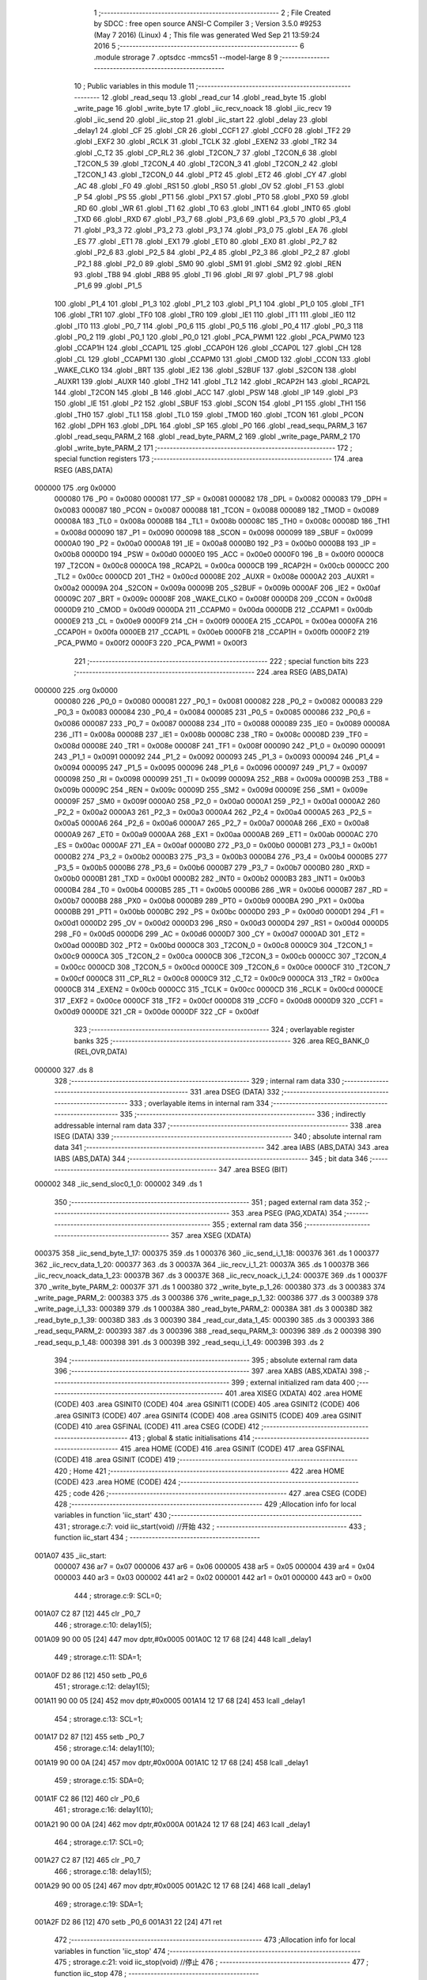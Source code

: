                                       1 ;--------------------------------------------------------
                                      2 ; File Created by SDCC : free open source ANSI-C Compiler
                                      3 ; Version 3.5.0 #9253 (May  7 2016) (Linux)
                                      4 ; This file was generated Wed Sep 21 13:59:24 2016
                                      5 ;--------------------------------------------------------
                                      6 	.module strorage
                                      7 	.optsdcc -mmcs51 --model-large
                                      8 	
                                      9 ;--------------------------------------------------------
                                     10 ; Public variables in this module
                                     11 ;--------------------------------------------------------
                                     12 	.globl _read_sequ
                                     13 	.globl _read_cur
                                     14 	.globl _read_byte
                                     15 	.globl _write_page
                                     16 	.globl _write_byte
                                     17 	.globl _iic_recv_noack
                                     18 	.globl _iic_recv
                                     19 	.globl _iic_send
                                     20 	.globl _iic_stop
                                     21 	.globl _iic_start
                                     22 	.globl _delay
                                     23 	.globl _delay1
                                     24 	.globl _CF
                                     25 	.globl _CR
                                     26 	.globl _CCF1
                                     27 	.globl _CCF0
                                     28 	.globl _TF2
                                     29 	.globl _EXF2
                                     30 	.globl _RCLK
                                     31 	.globl _TCLK
                                     32 	.globl _EXEN2
                                     33 	.globl _TR2
                                     34 	.globl _C_T2
                                     35 	.globl _CP_RL2
                                     36 	.globl _T2CON_7
                                     37 	.globl _T2CON_6
                                     38 	.globl _T2CON_5
                                     39 	.globl _T2CON_4
                                     40 	.globl _T2CON_3
                                     41 	.globl _T2CON_2
                                     42 	.globl _T2CON_1
                                     43 	.globl _T2CON_0
                                     44 	.globl _PT2
                                     45 	.globl _ET2
                                     46 	.globl _CY
                                     47 	.globl _AC
                                     48 	.globl _F0
                                     49 	.globl _RS1
                                     50 	.globl _RS0
                                     51 	.globl _OV
                                     52 	.globl _F1
                                     53 	.globl _P
                                     54 	.globl _PS
                                     55 	.globl _PT1
                                     56 	.globl _PX1
                                     57 	.globl _PT0
                                     58 	.globl _PX0
                                     59 	.globl _RD
                                     60 	.globl _WR
                                     61 	.globl _T1
                                     62 	.globl _T0
                                     63 	.globl _INT1
                                     64 	.globl _INT0
                                     65 	.globl _TXD
                                     66 	.globl _RXD
                                     67 	.globl _P3_7
                                     68 	.globl _P3_6
                                     69 	.globl _P3_5
                                     70 	.globl _P3_4
                                     71 	.globl _P3_3
                                     72 	.globl _P3_2
                                     73 	.globl _P3_1
                                     74 	.globl _P3_0
                                     75 	.globl _EA
                                     76 	.globl _ES
                                     77 	.globl _ET1
                                     78 	.globl _EX1
                                     79 	.globl _ET0
                                     80 	.globl _EX0
                                     81 	.globl _P2_7
                                     82 	.globl _P2_6
                                     83 	.globl _P2_5
                                     84 	.globl _P2_4
                                     85 	.globl _P2_3
                                     86 	.globl _P2_2
                                     87 	.globl _P2_1
                                     88 	.globl _P2_0
                                     89 	.globl _SM0
                                     90 	.globl _SM1
                                     91 	.globl _SM2
                                     92 	.globl _REN
                                     93 	.globl _TB8
                                     94 	.globl _RB8
                                     95 	.globl _TI
                                     96 	.globl _RI
                                     97 	.globl _P1_7
                                     98 	.globl _P1_6
                                     99 	.globl _P1_5
                                    100 	.globl _P1_4
                                    101 	.globl _P1_3
                                    102 	.globl _P1_2
                                    103 	.globl _P1_1
                                    104 	.globl _P1_0
                                    105 	.globl _TF1
                                    106 	.globl _TR1
                                    107 	.globl _TF0
                                    108 	.globl _TR0
                                    109 	.globl _IE1
                                    110 	.globl _IT1
                                    111 	.globl _IE0
                                    112 	.globl _IT0
                                    113 	.globl _P0_7
                                    114 	.globl _P0_6
                                    115 	.globl _P0_5
                                    116 	.globl _P0_4
                                    117 	.globl _P0_3
                                    118 	.globl _P0_2
                                    119 	.globl _P0_1
                                    120 	.globl _P0_0
                                    121 	.globl _PCA_PWM1
                                    122 	.globl _PCA_PWM0
                                    123 	.globl _CCAP1H
                                    124 	.globl _CCAP1L
                                    125 	.globl _CCAP0H
                                    126 	.globl _CCAP0L
                                    127 	.globl _CH
                                    128 	.globl _CL
                                    129 	.globl _CCAPM1
                                    130 	.globl _CCAPM0
                                    131 	.globl _CMOD
                                    132 	.globl _CCON
                                    133 	.globl _WAKE_CLKO
                                    134 	.globl _BRT
                                    135 	.globl _IE2
                                    136 	.globl _S2BUF
                                    137 	.globl _S2CON
                                    138 	.globl _AUXR1
                                    139 	.globl _AUXR
                                    140 	.globl _TH2
                                    141 	.globl _TL2
                                    142 	.globl _RCAP2H
                                    143 	.globl _RCAP2L
                                    144 	.globl _T2CON
                                    145 	.globl _B
                                    146 	.globl _ACC
                                    147 	.globl _PSW
                                    148 	.globl _IP
                                    149 	.globl _P3
                                    150 	.globl _IE
                                    151 	.globl _P2
                                    152 	.globl _SBUF
                                    153 	.globl _SCON
                                    154 	.globl _P1
                                    155 	.globl _TH1
                                    156 	.globl _TH0
                                    157 	.globl _TL1
                                    158 	.globl _TL0
                                    159 	.globl _TMOD
                                    160 	.globl _TCON
                                    161 	.globl _PCON
                                    162 	.globl _DPH
                                    163 	.globl _DPL
                                    164 	.globl _SP
                                    165 	.globl _P0
                                    166 	.globl _read_sequ_PARM_3
                                    167 	.globl _read_sequ_PARM_2
                                    168 	.globl _read_byte_PARM_2
                                    169 	.globl _write_page_PARM_2
                                    170 	.globl _write_byte_PARM_2
                                    171 ;--------------------------------------------------------
                                    172 ; special function registers
                                    173 ;--------------------------------------------------------
                                    174 	.area RSEG    (ABS,DATA)
      000000                        175 	.org 0x0000
                           000080   176 _P0	=	0x0080
                           000081   177 _SP	=	0x0081
                           000082   178 _DPL	=	0x0082
                           000083   179 _DPH	=	0x0083
                           000087   180 _PCON	=	0x0087
                           000088   181 _TCON	=	0x0088
                           000089   182 _TMOD	=	0x0089
                           00008A   183 _TL0	=	0x008a
                           00008B   184 _TL1	=	0x008b
                           00008C   185 _TH0	=	0x008c
                           00008D   186 _TH1	=	0x008d
                           000090   187 _P1	=	0x0090
                           000098   188 _SCON	=	0x0098
                           000099   189 _SBUF	=	0x0099
                           0000A0   190 _P2	=	0x00a0
                           0000A8   191 _IE	=	0x00a8
                           0000B0   192 _P3	=	0x00b0
                           0000B8   193 _IP	=	0x00b8
                           0000D0   194 _PSW	=	0x00d0
                           0000E0   195 _ACC	=	0x00e0
                           0000F0   196 _B	=	0x00f0
                           0000C8   197 _T2CON	=	0x00c8
                           0000CA   198 _RCAP2L	=	0x00ca
                           0000CB   199 _RCAP2H	=	0x00cb
                           0000CC   200 _TL2	=	0x00cc
                           0000CD   201 _TH2	=	0x00cd
                           00008E   202 _AUXR	=	0x008e
                           0000A2   203 _AUXR1	=	0x00a2
                           00009A   204 _S2CON	=	0x009a
                           00009B   205 _S2BUF	=	0x009b
                           0000AF   206 _IE2	=	0x00af
                           00009C   207 _BRT	=	0x009c
                           00008F   208 _WAKE_CLKO	=	0x008f
                           0000D8   209 _CCON	=	0x00d8
                           0000D9   210 _CMOD	=	0x00d9
                           0000DA   211 _CCAPM0	=	0x00da
                           0000DB   212 _CCAPM1	=	0x00db
                           0000E9   213 _CL	=	0x00e9
                           0000F9   214 _CH	=	0x00f9
                           0000EA   215 _CCAP0L	=	0x00ea
                           0000FA   216 _CCAP0H	=	0x00fa
                           0000EB   217 _CCAP1L	=	0x00eb
                           0000FB   218 _CCAP1H	=	0x00fb
                           0000F2   219 _PCA_PWM0	=	0x00f2
                           0000F3   220 _PCA_PWM1	=	0x00f3
                                    221 ;--------------------------------------------------------
                                    222 ; special function bits
                                    223 ;--------------------------------------------------------
                                    224 	.area RSEG    (ABS,DATA)
      000000                        225 	.org 0x0000
                           000080   226 _P0_0	=	0x0080
                           000081   227 _P0_1	=	0x0081
                           000082   228 _P0_2	=	0x0082
                           000083   229 _P0_3	=	0x0083
                           000084   230 _P0_4	=	0x0084
                           000085   231 _P0_5	=	0x0085
                           000086   232 _P0_6	=	0x0086
                           000087   233 _P0_7	=	0x0087
                           000088   234 _IT0	=	0x0088
                           000089   235 _IE0	=	0x0089
                           00008A   236 _IT1	=	0x008a
                           00008B   237 _IE1	=	0x008b
                           00008C   238 _TR0	=	0x008c
                           00008D   239 _TF0	=	0x008d
                           00008E   240 _TR1	=	0x008e
                           00008F   241 _TF1	=	0x008f
                           000090   242 _P1_0	=	0x0090
                           000091   243 _P1_1	=	0x0091
                           000092   244 _P1_2	=	0x0092
                           000093   245 _P1_3	=	0x0093
                           000094   246 _P1_4	=	0x0094
                           000095   247 _P1_5	=	0x0095
                           000096   248 _P1_6	=	0x0096
                           000097   249 _P1_7	=	0x0097
                           000098   250 _RI	=	0x0098
                           000099   251 _TI	=	0x0099
                           00009A   252 _RB8	=	0x009a
                           00009B   253 _TB8	=	0x009b
                           00009C   254 _REN	=	0x009c
                           00009D   255 _SM2	=	0x009d
                           00009E   256 _SM1	=	0x009e
                           00009F   257 _SM0	=	0x009f
                           0000A0   258 _P2_0	=	0x00a0
                           0000A1   259 _P2_1	=	0x00a1
                           0000A2   260 _P2_2	=	0x00a2
                           0000A3   261 _P2_3	=	0x00a3
                           0000A4   262 _P2_4	=	0x00a4
                           0000A5   263 _P2_5	=	0x00a5
                           0000A6   264 _P2_6	=	0x00a6
                           0000A7   265 _P2_7	=	0x00a7
                           0000A8   266 _EX0	=	0x00a8
                           0000A9   267 _ET0	=	0x00a9
                           0000AA   268 _EX1	=	0x00aa
                           0000AB   269 _ET1	=	0x00ab
                           0000AC   270 _ES	=	0x00ac
                           0000AF   271 _EA	=	0x00af
                           0000B0   272 _P3_0	=	0x00b0
                           0000B1   273 _P3_1	=	0x00b1
                           0000B2   274 _P3_2	=	0x00b2
                           0000B3   275 _P3_3	=	0x00b3
                           0000B4   276 _P3_4	=	0x00b4
                           0000B5   277 _P3_5	=	0x00b5
                           0000B6   278 _P3_6	=	0x00b6
                           0000B7   279 _P3_7	=	0x00b7
                           0000B0   280 _RXD	=	0x00b0
                           0000B1   281 _TXD	=	0x00b1
                           0000B2   282 _INT0	=	0x00b2
                           0000B3   283 _INT1	=	0x00b3
                           0000B4   284 _T0	=	0x00b4
                           0000B5   285 _T1	=	0x00b5
                           0000B6   286 _WR	=	0x00b6
                           0000B7   287 _RD	=	0x00b7
                           0000B8   288 _PX0	=	0x00b8
                           0000B9   289 _PT0	=	0x00b9
                           0000BA   290 _PX1	=	0x00ba
                           0000BB   291 _PT1	=	0x00bb
                           0000BC   292 _PS	=	0x00bc
                           0000D0   293 _P	=	0x00d0
                           0000D1   294 _F1	=	0x00d1
                           0000D2   295 _OV	=	0x00d2
                           0000D3   296 _RS0	=	0x00d3
                           0000D4   297 _RS1	=	0x00d4
                           0000D5   298 _F0	=	0x00d5
                           0000D6   299 _AC	=	0x00d6
                           0000D7   300 _CY	=	0x00d7
                           0000AD   301 _ET2	=	0x00ad
                           0000BD   302 _PT2	=	0x00bd
                           0000C8   303 _T2CON_0	=	0x00c8
                           0000C9   304 _T2CON_1	=	0x00c9
                           0000CA   305 _T2CON_2	=	0x00ca
                           0000CB   306 _T2CON_3	=	0x00cb
                           0000CC   307 _T2CON_4	=	0x00cc
                           0000CD   308 _T2CON_5	=	0x00cd
                           0000CE   309 _T2CON_6	=	0x00ce
                           0000CF   310 _T2CON_7	=	0x00cf
                           0000C8   311 _CP_RL2	=	0x00c8
                           0000C9   312 _C_T2	=	0x00c9
                           0000CA   313 _TR2	=	0x00ca
                           0000CB   314 _EXEN2	=	0x00cb
                           0000CC   315 _TCLK	=	0x00cc
                           0000CD   316 _RCLK	=	0x00cd
                           0000CE   317 _EXF2	=	0x00ce
                           0000CF   318 _TF2	=	0x00cf
                           0000D8   319 _CCF0	=	0x00d8
                           0000D9   320 _CCF1	=	0x00d9
                           0000DE   321 _CR	=	0x00de
                           0000DF   322 _CF	=	0x00df
                                    323 ;--------------------------------------------------------
                                    324 ; overlayable register banks
                                    325 ;--------------------------------------------------------
                                    326 	.area REG_BANK_0	(REL,OVR,DATA)
      000000                        327 	.ds 8
                                    328 ;--------------------------------------------------------
                                    329 ; internal ram data
                                    330 ;--------------------------------------------------------
                                    331 	.area DSEG    (DATA)
                                    332 ;--------------------------------------------------------
                                    333 ; overlayable items in internal ram 
                                    334 ;--------------------------------------------------------
                                    335 ;--------------------------------------------------------
                                    336 ; indirectly addressable internal ram data
                                    337 ;--------------------------------------------------------
                                    338 	.area ISEG    (DATA)
                                    339 ;--------------------------------------------------------
                                    340 ; absolute internal ram data
                                    341 ;--------------------------------------------------------
                                    342 	.area IABS    (ABS,DATA)
                                    343 	.area IABS    (ABS,DATA)
                                    344 ;--------------------------------------------------------
                                    345 ; bit data
                                    346 ;--------------------------------------------------------
                                    347 	.area BSEG    (BIT)
      000002                        348 _iic_send_sloc0_1_0:
      000002                        349 	.ds 1
                                    350 ;--------------------------------------------------------
                                    351 ; paged external ram data
                                    352 ;--------------------------------------------------------
                                    353 	.area PSEG    (PAG,XDATA)
                                    354 ;--------------------------------------------------------
                                    355 ; external ram data
                                    356 ;--------------------------------------------------------
                                    357 	.area XSEG    (XDATA)
      000375                        358 _iic_send_byte_1_17:
      000375                        359 	.ds 1
      000376                        360 _iic_send_i_1_18:
      000376                        361 	.ds 1
      000377                        362 _iic_recv_data_1_20:
      000377                        363 	.ds 3
      00037A                        364 _iic_recv_i_1_21:
      00037A                        365 	.ds 1
      00037B                        366 _iic_recv_noack_data_1_23:
      00037B                        367 	.ds 3
      00037E                        368 _iic_recv_noack_i_1_24:
      00037E                        369 	.ds 1
      00037F                        370 _write_byte_PARM_2:
      00037F                        371 	.ds 1
      000380                        372 _write_byte_p_1_26:
      000380                        373 	.ds 3
      000383                        374 _write_page_PARM_2:
      000383                        375 	.ds 3
      000386                        376 _write_page_p_1_32:
      000386                        377 	.ds 3
      000389                        378 _write_page_i_1_33:
      000389                        379 	.ds 1
      00038A                        380 _read_byte_PARM_2:
      00038A                        381 	.ds 3
      00038D                        382 _read_byte_p_1_39:
      00038D                        383 	.ds 3
      000390                        384 _read_cur_data_1_45:
      000390                        385 	.ds 3
      000393                        386 _read_sequ_PARM_2:
      000393                        387 	.ds 3
      000396                        388 _read_sequ_PARM_3:
      000396                        389 	.ds 2
      000398                        390 _read_sequ_p_1_48:
      000398                        391 	.ds 3
      00039B                        392 _read_sequ_i_1_49:
      00039B                        393 	.ds 2
                                    394 ;--------------------------------------------------------
                                    395 ; absolute external ram data
                                    396 ;--------------------------------------------------------
                                    397 	.area XABS    (ABS,XDATA)
                                    398 ;--------------------------------------------------------
                                    399 ; external initialized ram data
                                    400 ;--------------------------------------------------------
                                    401 	.area XISEG   (XDATA)
                                    402 	.area HOME    (CODE)
                                    403 	.area GSINIT0 (CODE)
                                    404 	.area GSINIT1 (CODE)
                                    405 	.area GSINIT2 (CODE)
                                    406 	.area GSINIT3 (CODE)
                                    407 	.area GSINIT4 (CODE)
                                    408 	.area GSINIT5 (CODE)
                                    409 	.area GSINIT  (CODE)
                                    410 	.area GSFINAL (CODE)
                                    411 	.area CSEG    (CODE)
                                    412 ;--------------------------------------------------------
                                    413 ; global & static initialisations
                                    414 ;--------------------------------------------------------
                                    415 	.area HOME    (CODE)
                                    416 	.area GSINIT  (CODE)
                                    417 	.area GSFINAL (CODE)
                                    418 	.area GSINIT  (CODE)
                                    419 ;--------------------------------------------------------
                                    420 ; Home
                                    421 ;--------------------------------------------------------
                                    422 	.area HOME    (CODE)
                                    423 	.area HOME    (CODE)
                                    424 ;--------------------------------------------------------
                                    425 ; code
                                    426 ;--------------------------------------------------------
                                    427 	.area CSEG    (CODE)
                                    428 ;------------------------------------------------------------
                                    429 ;Allocation info for local variables in function 'iic_start'
                                    430 ;------------------------------------------------------------
                                    431 ;	strorage.c:7: void iic_start(void)		//开始
                                    432 ;	-----------------------------------------
                                    433 ;	 function iic_start
                                    434 ;	-----------------------------------------
      001A07                        435 _iic_start:
                           000007   436 	ar7 = 0x07
                           000006   437 	ar6 = 0x06
                           000005   438 	ar5 = 0x05
                           000004   439 	ar4 = 0x04
                           000003   440 	ar3 = 0x03
                           000002   441 	ar2 = 0x02
                           000001   442 	ar1 = 0x01
                           000000   443 	ar0 = 0x00
                                    444 ;	strorage.c:9: SCL=0;
      001A07 C2 87            [12]  445 	clr	_P0_7
                                    446 ;	strorage.c:10: delay1(5);
      001A09 90 00 05         [24]  447 	mov	dptr,#0x0005
      001A0C 12 17 68         [24]  448 	lcall	_delay1
                                    449 ;	strorage.c:11: SDA=1;
      001A0F D2 86            [12]  450 	setb	_P0_6
                                    451 ;	strorage.c:12: delay1(5);
      001A11 90 00 05         [24]  452 	mov	dptr,#0x0005
      001A14 12 17 68         [24]  453 	lcall	_delay1
                                    454 ;	strorage.c:13: SCL=1;
      001A17 D2 87            [12]  455 	setb	_P0_7
                                    456 ;	strorage.c:14: delay1(10);
      001A19 90 00 0A         [24]  457 	mov	dptr,#0x000A
      001A1C 12 17 68         [24]  458 	lcall	_delay1
                                    459 ;	strorage.c:15: SDA=0;
      001A1F C2 86            [12]  460 	clr	_P0_6
                                    461 ;	strorage.c:16: delay1(10);
      001A21 90 00 0A         [24]  462 	mov	dptr,#0x000A
      001A24 12 17 68         [24]  463 	lcall	_delay1
                                    464 ;	strorage.c:17: SCL=0;
      001A27 C2 87            [12]  465 	clr	_P0_7
                                    466 ;	strorage.c:18: delay1(5);
      001A29 90 00 05         [24]  467 	mov	dptr,#0x0005
      001A2C 12 17 68         [24]  468 	lcall	_delay1
                                    469 ;	strorage.c:19: SDA=1;
      001A2F D2 86            [12]  470 	setb	_P0_6
      001A31 22               [24]  471 	ret
                                    472 ;------------------------------------------------------------
                                    473 ;Allocation info for local variables in function 'iic_stop'
                                    474 ;------------------------------------------------------------
                                    475 ;	strorage.c:21: void iic_stop(void)		//停止
                                    476 ;	-----------------------------------------
                                    477 ;	 function iic_stop
                                    478 ;	-----------------------------------------
      001A32                        479 _iic_stop:
                                    480 ;	strorage.c:23: SCL=0;
      001A32 C2 87            [12]  481 	clr	_P0_7
                                    482 ;	strorage.c:24: delay1(5);
      001A34 90 00 05         [24]  483 	mov	dptr,#0x0005
      001A37 12 17 68         [24]  484 	lcall	_delay1
                                    485 ;	strorage.c:25: SDA=0;
      001A3A C2 86            [12]  486 	clr	_P0_6
                                    487 ;	strorage.c:26: delay1(5);
      001A3C 90 00 05         [24]  488 	mov	dptr,#0x0005
      001A3F 12 17 68         [24]  489 	lcall	_delay1
                                    490 ;	strorage.c:27: SCL=1;
      001A42 D2 87            [12]  491 	setb	_P0_7
                                    492 ;	strorage.c:28: delay1(5);
      001A44 90 00 05         [24]  493 	mov	dptr,#0x0005
      001A47 12 17 68         [24]  494 	lcall	_delay1
                                    495 ;	strorage.c:29: SDA=1;
      001A4A D2 86            [12]  496 	setb	_P0_6
                                    497 ;	strorage.c:30: delay1(5);
      001A4C 90 00 05         [24]  498 	mov	dptr,#0x0005
      001A4F 12 17 68         [24]  499 	lcall	_delay1
                                    500 ;	strorage.c:31: SCL=0;
      001A52 C2 87            [12]  501 	clr	_P0_7
      001A54 22               [24]  502 	ret
                                    503 ;------------------------------------------------------------
                                    504 ;Allocation info for local variables in function 'iic_send'
                                    505 ;------------------------------------------------------------
                                    506 ;byte                      Allocated with name '_iic_send_byte_1_17'
                                    507 ;i                         Allocated with name '_iic_send_i_1_18'
                                    508 ;------------------------------------------------------------
                                    509 ;	strorage.c:34: uchar iic_send(uchar byte)
                                    510 ;	-----------------------------------------
                                    511 ;	 function iic_send
                                    512 ;	-----------------------------------------
      001A55                        513 _iic_send:
      001A55 E5 82            [12]  514 	mov	a,dpl
      001A57 90 03 75         [24]  515 	mov	dptr,#_iic_send_byte_1_17
      001A5A F0               [24]  516 	movx	@dptr,a
                                    517 ;	strorage.c:37: for( i=0; i<8; i++){
      001A5B 90 03 76         [24]  518 	mov	dptr,#_iic_send_i_1_18
      001A5E E4               [12]  519 	clr	a
      001A5F F0               [24]  520 	movx	@dptr,a
      001A60 90 03 76         [24]  521 	mov	dptr,#_iic_send_i_1_18
      001A63 E0               [24]  522 	movx	a,@dptr
      001A64 FF               [12]  523 	mov	r7,a
      001A65                        524 00102$:
                                    525 ;	strorage.c:38: delay1(5);
      001A65 90 00 05         [24]  526 	mov	dptr,#0x0005
      001A68 C0 07            [24]  527 	push	ar7
      001A6A 12 17 68         [24]  528 	lcall	_delay1
                                    529 ;	strorage.c:39: SDA=(byte&0x80);
      001A6D 90 03 75         [24]  530 	mov	dptr,#_iic_send_byte_1_17
      001A70 E0               [24]  531 	movx	a,@dptr
      001A71 FE               [12]  532 	mov	r6,a
      001A72 33               [12]  533 	rlc	a
      001A73 92 02            [24]  534 	mov  _iic_send_sloc0_1_0,c
      001A75 92 86            [24]  535 	mov	_P0_6,c
                                    536 ;	strorage.c:40: byte=byte<<1;
      001A77 EE               [12]  537 	mov	a,r6
      001A78 2E               [12]  538 	add	a,r6
      001A79 90 03 75         [24]  539 	mov	dptr,#_iic_send_byte_1_17
      001A7C F0               [24]  540 	movx	@dptr,a
                                    541 ;	strorage.c:41: delay1(5);
      001A7D 90 00 05         [24]  542 	mov	dptr,#0x0005
      001A80 12 17 68         [24]  543 	lcall	_delay1
                                    544 ;	strorage.c:42: SCL=1;
      001A83 D2 87            [12]  545 	setb	_P0_7
                                    546 ;	strorage.c:43: delay1(10);
      001A85 90 00 0A         [24]  547 	mov	dptr,#0x000A
      001A88 12 17 68         [24]  548 	lcall	_delay1
      001A8B D0 07            [24]  549 	pop	ar7
                                    550 ;	strorage.c:44: SCL=0;
      001A8D C2 87            [12]  551 	clr	_P0_7
                                    552 ;	strorage.c:37: for( i=0; i<8; i++){
      001A8F 0F               [12]  553 	inc	r7
      001A90 BF 08 00         [24]  554 	cjne	r7,#0x08,00110$
      001A93                        555 00110$:
      001A93 40 D0            [24]  556 	jc	00102$
                                    557 ;	strorage.c:46: delay1(5);
      001A95 90 00 05         [24]  558 	mov	dptr,#0x0005
      001A98 12 17 68         [24]  559 	lcall	_delay1
                                    560 ;	strorage.c:47: SDA=1;
      001A9B D2 86            [12]  561 	setb	_P0_6
                                    562 ;	strorage.c:48: delay1(5);
      001A9D 90 00 05         [24]  563 	mov	dptr,#0x0005
      001AA0 12 17 68         [24]  564 	lcall	_delay1
                                    565 ;	strorage.c:49: SCL=1;
      001AA3 D2 87            [12]  566 	setb	_P0_7
                                    567 ;	strorage.c:50: delay1(5);
      001AA5 90 00 05         [24]  568 	mov	dptr,#0x0005
      001AA8 12 17 68         [24]  569 	lcall	_delay1
                                    570 ;	strorage.c:51: i=SDA;
      001AAB A2 86            [12]  571 	mov	c,_P0_6
      001AAD E4               [12]  572 	clr	a
      001AAE 33               [12]  573 	rlc	a
      001AAF FF               [12]  574 	mov	r7,a
                                    575 ;	strorage.c:52: delay1(5);
      001AB0 90 00 05         [24]  576 	mov	dptr,#0x0005
      001AB3 C0 07            [24]  577 	push	ar7
      001AB5 12 17 68         [24]  578 	lcall	_delay1
      001AB8 D0 07            [24]  579 	pop	ar7
                                    580 ;	strorage.c:53: SCL=0;
      001ABA C2 87            [12]  581 	clr	_P0_7
                                    582 ;	strorage.c:54: return i;
      001ABC 8F 82            [24]  583 	mov	dpl,r7
      001ABE 22               [24]  584 	ret
                                    585 ;------------------------------------------------------------
                                    586 ;Allocation info for local variables in function 'iic_recv'
                                    587 ;------------------------------------------------------------
                                    588 ;data                      Allocated with name '_iic_recv_data_1_20'
                                    589 ;i                         Allocated with name '_iic_recv_i_1_21'
                                    590 ;------------------------------------------------------------
                                    591 ;	strorage.c:57: uchar iic_recv(uchar *data)
                                    592 ;	-----------------------------------------
                                    593 ;	 function iic_recv
                                    594 ;	-----------------------------------------
      001ABF                        595 _iic_recv:
      001ABF AF F0            [24]  596 	mov	r7,b
      001AC1 AE 83            [24]  597 	mov	r6,dph
      001AC3 E5 82            [12]  598 	mov	a,dpl
      001AC5 90 03 77         [24]  599 	mov	dptr,#_iic_recv_data_1_20
      001AC8 F0               [24]  600 	movx	@dptr,a
      001AC9 EE               [12]  601 	mov	a,r6
      001ACA A3               [24]  602 	inc	dptr
      001ACB F0               [24]  603 	movx	@dptr,a
      001ACC EF               [12]  604 	mov	a,r7
      001ACD A3               [24]  605 	inc	dptr
      001ACE F0               [24]  606 	movx	@dptr,a
                                    607 ;	strorage.c:60: *data=0;
      001ACF 90 03 77         [24]  608 	mov	dptr,#_iic_recv_data_1_20
      001AD2 E0               [24]  609 	movx	a,@dptr
      001AD3 FD               [12]  610 	mov	r5,a
      001AD4 A3               [24]  611 	inc	dptr
      001AD5 E0               [24]  612 	movx	a,@dptr
      001AD6 FE               [12]  613 	mov	r6,a
      001AD7 A3               [24]  614 	inc	dptr
      001AD8 E0               [24]  615 	movx	a,@dptr
      001AD9 FF               [12]  616 	mov	r7,a
      001ADA 8D 82            [24]  617 	mov	dpl,r5
      001ADC 8E 83            [24]  618 	mov	dph,r6
      001ADE 8F F0            [24]  619 	mov	b,r7
      001AE0 E4               [12]  620 	clr	a
      001AE1 12 1F 03         [24]  621 	lcall	__gptrput
                                    622 ;	strorage.c:61: for( i=8; i>0; i--){
      001AE4 90 03 7A         [24]  623 	mov	dptr,#_iic_recv_i_1_21
      001AE7 74 08            [12]  624 	mov	a,#0x08
      001AE9 F0               [24]  625 	movx	@dptr,a
      001AEA E0               [24]  626 	movx	a,@dptr
      001AEB FF               [12]  627 	mov	r7,a
      001AEC                        628 00102$:
                                    629 ;	strorage.c:62: delay1(10);
      001AEC 90 00 0A         [24]  630 	mov	dptr,#0x000A
      001AEF C0 07            [24]  631 	push	ar7
      001AF1 12 17 68         [24]  632 	lcall	_delay1
                                    633 ;	strorage.c:63: SCL=1;
      001AF4 D2 87            [12]  634 	setb	_P0_7
                                    635 ;	strorage.c:64: delay1(5);
      001AF6 90 00 05         [24]  636 	mov	dptr,#0x0005
      001AF9 12 17 68         [24]  637 	lcall	_delay1
                                    638 ;	strorage.c:65: *data=*data<<1;
      001AFC 90 03 77         [24]  639 	mov	dptr,#_iic_recv_data_1_20
      001AFF E0               [24]  640 	movx	a,@dptr
      001B00 FC               [12]  641 	mov	r4,a
      001B01 A3               [24]  642 	inc	dptr
      001B02 E0               [24]  643 	movx	a,@dptr
      001B03 FD               [12]  644 	mov	r5,a
      001B04 A3               [24]  645 	inc	dptr
      001B05 E0               [24]  646 	movx	a,@dptr
      001B06 FE               [12]  647 	mov	r6,a
      001B07 8C 82            [24]  648 	mov	dpl,r4
      001B09 8D 83            [24]  649 	mov	dph,r5
      001B0B 8E F0            [24]  650 	mov	b,r6
      001B0D 12 1F 3E         [24]  651 	lcall	__gptrget
      001B10 25 E0            [12]  652 	add	a,acc
      001B12 FB               [12]  653 	mov	r3,a
      001B13 8C 82            [24]  654 	mov	dpl,r4
      001B15 8D 83            [24]  655 	mov	dph,r5
      001B17 8E F0            [24]  656 	mov	b,r6
      001B19 12 1F 03         [24]  657 	lcall	__gptrput
                                    658 ;	strorage.c:66: *data|=SDA;
      001B1C A2 86            [12]  659 	mov	c,_P0_6
      001B1E E4               [12]  660 	clr	a
      001B1F 33               [12]  661 	rlc	a
      001B20 42 03            [12]  662 	orl	ar3,a
      001B22 8C 82            [24]  663 	mov	dpl,r4
      001B24 8D 83            [24]  664 	mov	dph,r5
      001B26 8E F0            [24]  665 	mov	b,r6
      001B28 EB               [12]  666 	mov	a,r3
      001B29 12 1F 03         [24]  667 	lcall	__gptrput
                                    668 ;	strorage.c:67: delay1(5);
      001B2C 90 00 05         [24]  669 	mov	dptr,#0x0005
      001B2F 12 17 68         [24]  670 	lcall	_delay1
      001B32 D0 07            [24]  671 	pop	ar7
                                    672 ;	strorage.c:68: SCL=0;
      001B34 C2 87            [12]  673 	clr	_P0_7
                                    674 ;	strorage.c:61: for( i=8; i>0; i--){
      001B36 1F               [12]  675 	dec	r7
      001B37 EF               [12]  676 	mov	a,r7
      001B38 60 02            [24]  677 	jz	00106$
      001B3A 74 01            [12]  678 	mov	a,#0x01
      001B3C                        679 00106$:
      001B3C FE               [12]  680 	mov	r6,a
      001B3D EE               [12]  681 	mov	a,r6
      001B3E 70 AC            [24]  682 	jnz	00102$
                                    683 ;	strorage.c:70: delay1(5);
      001B40 90 00 05         [24]  684 	mov	dptr,#0x0005
      001B43 12 17 68         [24]  685 	lcall	_delay1
                                    686 ;	strorage.c:71: SDA=0;
      001B46 C2 86            [12]  687 	clr	_P0_6
                                    688 ;	strorage.c:72: delay1(5);
      001B48 90 00 05         [24]  689 	mov	dptr,#0x0005
      001B4B 12 17 68         [24]  690 	lcall	_delay1
                                    691 ;	strorage.c:73: SCL=1;
      001B4E D2 87            [12]  692 	setb	_P0_7
                                    693 ;	strorage.c:74: delay1(10);
      001B50 90 00 0A         [24]  694 	mov	dptr,#0x000A
      001B53 12 17 68         [24]  695 	lcall	_delay1
                                    696 ;	strorage.c:75: SCL=0;
      001B56 C2 87            [12]  697 	clr	_P0_7
                                    698 ;	strorage.c:76: delay1(5);
      001B58 90 00 05         [24]  699 	mov	dptr,#0x0005
      001B5B 12 17 68         [24]  700 	lcall	_delay1
                                    701 ;	strorage.c:77: SDA=1;
      001B5E D2 86            [12]  702 	setb	_P0_6
                                    703 ;	strorage.c:78: return 0;
      001B60 75 82 00         [24]  704 	mov	dpl,#0x00
      001B63 22               [24]  705 	ret
                                    706 ;------------------------------------------------------------
                                    707 ;Allocation info for local variables in function 'iic_recv_noack'
                                    708 ;------------------------------------------------------------
                                    709 ;data                      Allocated with name '_iic_recv_noack_data_1_23'
                                    710 ;i                         Allocated with name '_iic_recv_noack_i_1_24'
                                    711 ;------------------------------------------------------------
                                    712 ;	strorage.c:81: uchar iic_recv_noack(uchar *data)
                                    713 ;	-----------------------------------------
                                    714 ;	 function iic_recv_noack
                                    715 ;	-----------------------------------------
      001B64                        716 _iic_recv_noack:
      001B64 AF F0            [24]  717 	mov	r7,b
      001B66 AE 83            [24]  718 	mov	r6,dph
      001B68 E5 82            [12]  719 	mov	a,dpl
      001B6A 90 03 7B         [24]  720 	mov	dptr,#_iic_recv_noack_data_1_23
      001B6D F0               [24]  721 	movx	@dptr,a
      001B6E EE               [12]  722 	mov	a,r6
      001B6F A3               [24]  723 	inc	dptr
      001B70 F0               [24]  724 	movx	@dptr,a
      001B71 EF               [12]  725 	mov	a,r7
      001B72 A3               [24]  726 	inc	dptr
      001B73 F0               [24]  727 	movx	@dptr,a
                                    728 ;	strorage.c:84: *data=0;
      001B74 90 03 7B         [24]  729 	mov	dptr,#_iic_recv_noack_data_1_23
      001B77 E0               [24]  730 	movx	a,@dptr
      001B78 FD               [12]  731 	mov	r5,a
      001B79 A3               [24]  732 	inc	dptr
      001B7A E0               [24]  733 	movx	a,@dptr
      001B7B FE               [12]  734 	mov	r6,a
      001B7C A3               [24]  735 	inc	dptr
      001B7D E0               [24]  736 	movx	a,@dptr
      001B7E FF               [12]  737 	mov	r7,a
      001B7F 8D 82            [24]  738 	mov	dpl,r5
      001B81 8E 83            [24]  739 	mov	dph,r6
      001B83 8F F0            [24]  740 	mov	b,r7
      001B85 E4               [12]  741 	clr	a
      001B86 12 1F 03         [24]  742 	lcall	__gptrput
                                    743 ;	strorage.c:85: for( i=8; i>0; i--){
      001B89 90 03 7E         [24]  744 	mov	dptr,#_iic_recv_noack_i_1_24
      001B8C 74 08            [12]  745 	mov	a,#0x08
      001B8E F0               [24]  746 	movx	@dptr,a
      001B8F E0               [24]  747 	movx	a,@dptr
      001B90 FF               [12]  748 	mov	r7,a
      001B91                        749 00102$:
                                    750 ;	strorage.c:86: delay1(10);
      001B91 90 00 0A         [24]  751 	mov	dptr,#0x000A
      001B94 C0 07            [24]  752 	push	ar7
      001B96 12 17 68         [24]  753 	lcall	_delay1
                                    754 ;	strorage.c:87: SCL=1;
      001B99 D2 87            [12]  755 	setb	_P0_7
                                    756 ;	strorage.c:88: delay1(5);
      001B9B 90 00 05         [24]  757 	mov	dptr,#0x0005
      001B9E 12 17 68         [24]  758 	lcall	_delay1
                                    759 ;	strorage.c:89: *data=*data<<1;
      001BA1 90 03 7B         [24]  760 	mov	dptr,#_iic_recv_noack_data_1_23
      001BA4 E0               [24]  761 	movx	a,@dptr
      001BA5 FC               [12]  762 	mov	r4,a
      001BA6 A3               [24]  763 	inc	dptr
      001BA7 E0               [24]  764 	movx	a,@dptr
      001BA8 FD               [12]  765 	mov	r5,a
      001BA9 A3               [24]  766 	inc	dptr
      001BAA E0               [24]  767 	movx	a,@dptr
      001BAB FE               [12]  768 	mov	r6,a
      001BAC 8C 82            [24]  769 	mov	dpl,r4
      001BAE 8D 83            [24]  770 	mov	dph,r5
      001BB0 8E F0            [24]  771 	mov	b,r6
      001BB2 12 1F 3E         [24]  772 	lcall	__gptrget
      001BB5 25 E0            [12]  773 	add	a,acc
      001BB7 FB               [12]  774 	mov	r3,a
      001BB8 8C 82            [24]  775 	mov	dpl,r4
      001BBA 8D 83            [24]  776 	mov	dph,r5
      001BBC 8E F0            [24]  777 	mov	b,r6
      001BBE 12 1F 03         [24]  778 	lcall	__gptrput
                                    779 ;	strorage.c:90: *data|=SDA;
      001BC1 A2 86            [12]  780 	mov	c,_P0_6
      001BC3 E4               [12]  781 	clr	a
      001BC4 33               [12]  782 	rlc	a
      001BC5 42 03            [12]  783 	orl	ar3,a
      001BC7 8C 82            [24]  784 	mov	dpl,r4
      001BC9 8D 83            [24]  785 	mov	dph,r5
      001BCB 8E F0            [24]  786 	mov	b,r6
      001BCD EB               [12]  787 	mov	a,r3
      001BCE 12 1F 03         [24]  788 	lcall	__gptrput
                                    789 ;	strorage.c:91: delay1(5);
      001BD1 90 00 05         [24]  790 	mov	dptr,#0x0005
      001BD4 12 17 68         [24]  791 	lcall	_delay1
      001BD7 D0 07            [24]  792 	pop	ar7
                                    793 ;	strorage.c:92: SCL=0;
      001BD9 C2 87            [12]  794 	clr	_P0_7
                                    795 ;	strorage.c:85: for( i=8; i>0; i--){
      001BDB 1F               [12]  796 	dec	r7
      001BDC EF               [12]  797 	mov	a,r7
      001BDD 60 02            [24]  798 	jz	00106$
      001BDF 74 01            [12]  799 	mov	a,#0x01
      001BE1                        800 00106$:
      001BE1 FE               [12]  801 	mov	r6,a
      001BE2 EE               [12]  802 	mov	a,r6
      001BE3 70 AC            [24]  803 	jnz	00102$
                                    804 ;	strorage.c:94: delay1(5);
      001BE5 90 00 05         [24]  805 	mov	dptr,#0x0005
      001BE8 12 17 68         [24]  806 	lcall	_delay1
                                    807 ;	strorage.c:95: SDA=1;
      001BEB D2 86            [12]  808 	setb	_P0_6
                                    809 ;	strorage.c:96: delay1(5);
      001BED 90 00 05         [24]  810 	mov	dptr,#0x0005
      001BF0 12 17 68         [24]  811 	lcall	_delay1
                                    812 ;	strorage.c:97: SCL=1;
      001BF3 D2 87            [12]  813 	setb	_P0_7
                                    814 ;	strorage.c:98: delay1(10);
      001BF5 90 00 0A         [24]  815 	mov	dptr,#0x000A
      001BF8 12 17 68         [24]  816 	lcall	_delay1
                                    817 ;	strorage.c:99: SCL=0;
      001BFB C2 87            [12]  818 	clr	_P0_7
                                    819 ;	strorage.c:100: return 0;
      001BFD 75 82 00         [24]  820 	mov	dpl,#0x00
      001C00 22               [24]  821 	ret
                                    822 ;------------------------------------------------------------
                                    823 ;Allocation info for local variables in function 'write_byte'
                                    824 ;------------------------------------------------------------
                                    825 ;byte                      Allocated with name '_write_byte_PARM_2'
                                    826 ;p                         Allocated with name '_write_byte_p_1_26'
                                    827 ;------------------------------------------------------------
                                    828 ;	strorage.c:105: uchar write_byte( uchar *p, uchar byte)
                                    829 ;	-----------------------------------------
                                    830 ;	 function write_byte
                                    831 ;	-----------------------------------------
      001C01                        832 _write_byte:
      001C01 AF F0            [24]  833 	mov	r7,b
      001C03 AE 83            [24]  834 	mov	r6,dph
      001C05 E5 82            [12]  835 	mov	a,dpl
      001C07 90 03 80         [24]  836 	mov	dptr,#_write_byte_p_1_26
      001C0A F0               [24]  837 	movx	@dptr,a
      001C0B EE               [12]  838 	mov	a,r6
      001C0C A3               [24]  839 	inc	dptr
      001C0D F0               [24]  840 	movx	@dptr,a
      001C0E EF               [12]  841 	mov	a,r7
      001C0F A3               [24]  842 	inc	dptr
      001C10 F0               [24]  843 	movx	@dptr,a
                                    844 ;	strorage.c:107: iic_start();
      001C11 12 1A 07         [24]  845 	lcall	_iic_start
                                    846 ;	strorage.c:108: delay(5);
      001C14 90 00 05         [24]  847 	mov	dptr,#0x0005
      001C17 12 04 41         [24]  848 	lcall	_delay
                                    849 ;	strorage.c:109: if(iic_send(0xa0)){
      001C1A 75 82 A0         [24]  850 	mov	dpl,#0xA0
      001C1D 12 1A 55         [24]  851 	lcall	_iic_send
      001C20 E5 82            [12]  852 	mov	a,dpl
      001C22 70 02            [24]  853 	jnz	00101$
      001C24 80 07            [24]  854 	sjmp	00102$
      001C26                        855 00101$:
                                    856 ;	strorage.c:110: iic_stop();
      001C26 12 1A 32         [24]  857 	lcall	_iic_stop
                                    858 ;	strorage.c:111: return 1;
      001C29 75 82 01         [24]  859 	mov	dpl,#0x01
      001C2C 22               [24]  860 	ret
      001C2D                        861 00102$:
                                    862 ;	strorage.c:113: if(iic_send(*((uchar *)&p+1))){
      001C2D 90 03 81         [24]  863 	mov	dptr,#(_write_byte_p_1_26 + 0x0001)
      001C30 E0               [24]  864 	movx	a,@dptr
      001C31 F5 82            [12]  865 	mov	dpl,a
      001C33 12 1A 55         [24]  866 	lcall	_iic_send
      001C36 E5 82            [12]  867 	mov	a,dpl
      001C38 70 02            [24]  868 	jnz	00103$
      001C3A 80 07            [24]  869 	sjmp	00104$
      001C3C                        870 00103$:
                                    871 ;	strorage.c:114: iic_stop();
      001C3C 12 1A 32         [24]  872 	lcall	_iic_stop
                                    873 ;	strorage.c:115: return 1;
      001C3F 75 82 01         [24]  874 	mov	dpl,#0x01
      001C42 22               [24]  875 	ret
      001C43                        876 00104$:
                                    877 ;	strorage.c:117: if(iic_send((uchar)p)){
      001C43 90 03 80         [24]  878 	mov	dptr,#_write_byte_p_1_26
      001C46 E0               [24]  879 	movx	a,@dptr
      001C47 FD               [12]  880 	mov	r5,a
      001C48 A3               [24]  881 	inc	dptr
      001C49 E0               [24]  882 	movx	a,@dptr
      001C4A A3               [24]  883 	inc	dptr
      001C4B E0               [24]  884 	movx	a,@dptr
      001C4C 8D 82            [24]  885 	mov	dpl,r5
      001C4E 12 1A 55         [24]  886 	lcall	_iic_send
      001C51 E5 82            [12]  887 	mov	a,dpl
      001C53 70 02            [24]  888 	jnz	00105$
      001C55 80 07            [24]  889 	sjmp	00106$
      001C57                        890 00105$:
                                    891 ;	strorage.c:118: iic_stop();
      001C57 12 1A 32         [24]  892 	lcall	_iic_stop
                                    893 ;	strorage.c:119: return 1;
      001C5A 75 82 01         [24]  894 	mov	dpl,#0x01
      001C5D 22               [24]  895 	ret
      001C5E                        896 00106$:
                                    897 ;	strorage.c:121: if(iic_send(byte)){
      001C5E 90 03 7F         [24]  898 	mov	dptr,#_write_byte_PARM_2
      001C61 E0               [24]  899 	movx	a,@dptr
      001C62 F5 82            [12]  900 	mov	dpl,a
      001C64 12 1A 55         [24]  901 	lcall	_iic_send
      001C67 E5 82            [12]  902 	mov	a,dpl
      001C69 70 02            [24]  903 	jnz	00107$
      001C6B 80 07            [24]  904 	sjmp	00108$
      001C6D                        905 00107$:
                                    906 ;	strorage.c:122: iic_stop();
      001C6D 12 1A 32         [24]  907 	lcall	_iic_stop
                                    908 ;	strorage.c:123: return 1;
      001C70 75 82 01         [24]  909 	mov	dpl,#0x01
      001C73 22               [24]  910 	ret
      001C74                        911 00108$:
                                    912 ;	strorage.c:125: iic_stop();
      001C74 12 1A 32         [24]  913 	lcall	_iic_stop
                                    914 ;	strorage.c:126: delay(5);
      001C77 90 00 05         [24]  915 	mov	dptr,#0x0005
      001C7A 12 04 41         [24]  916 	lcall	_delay
                                    917 ;	strorage.c:127: return 0;
      001C7D 75 82 00         [24]  918 	mov	dpl,#0x00
      001C80 22               [24]  919 	ret
                                    920 ;------------------------------------------------------------
                                    921 ;Allocation info for local variables in function 'write_page'
                                    922 ;------------------------------------------------------------
                                    923 ;data                      Allocated with name '_write_page_PARM_2'
                                    924 ;p                         Allocated with name '_write_page_p_1_32'
                                    925 ;i                         Allocated with name '_write_page_i_1_33'
                                    926 ;------------------------------------------------------------
                                    927 ;	strorage.c:133: uchar write_page( uchar *p, uchar *data)
                                    928 ;	-----------------------------------------
                                    929 ;	 function write_page
                                    930 ;	-----------------------------------------
      001C81                        931 _write_page:
      001C81 AF F0            [24]  932 	mov	r7,b
      001C83 AE 83            [24]  933 	mov	r6,dph
      001C85 E5 82            [12]  934 	mov	a,dpl
      001C87 90 03 86         [24]  935 	mov	dptr,#_write_page_p_1_32
      001C8A F0               [24]  936 	movx	@dptr,a
      001C8B EE               [12]  937 	mov	a,r6
      001C8C A3               [24]  938 	inc	dptr
      001C8D F0               [24]  939 	movx	@dptr,a
      001C8E EF               [12]  940 	mov	a,r7
      001C8F A3               [24]  941 	inc	dptr
      001C90 F0               [24]  942 	movx	@dptr,a
                                    943 ;	strorage.c:136: iic_start();
      001C91 12 1A 07         [24]  944 	lcall	_iic_start
                                    945 ;	strorage.c:137: delay(5);
      001C94 90 00 05         [24]  946 	mov	dptr,#0x0005
      001C97 12 04 41         [24]  947 	lcall	_delay
                                    948 ;	strorage.c:138: if(iic_send(0xa0)){
      001C9A 75 82 A0         [24]  949 	mov	dpl,#0xA0
      001C9D 12 1A 55         [24]  950 	lcall	_iic_send
      001CA0 E5 82            [12]  951 	mov	a,dpl
      001CA2 70 02            [24]  952 	jnz	00101$
      001CA4 80 07            [24]  953 	sjmp	00102$
      001CA6                        954 00101$:
                                    955 ;	strorage.c:139: iic_stop();
      001CA6 12 1A 32         [24]  956 	lcall	_iic_stop
                                    957 ;	strorage.c:140: return 1;
      001CA9 75 82 01         [24]  958 	mov	dpl,#0x01
      001CAC 22               [24]  959 	ret
      001CAD                        960 00102$:
                                    961 ;	strorage.c:142: if(iic_send(*((uchar *)&p+1))){
      001CAD 90 03 87         [24]  962 	mov	dptr,#(_write_page_p_1_32 + 0x0001)
      001CB0 E0               [24]  963 	movx	a,@dptr
      001CB1 F5 82            [12]  964 	mov	dpl,a
      001CB3 12 1A 55         [24]  965 	lcall	_iic_send
      001CB6 E5 82            [12]  966 	mov	a,dpl
      001CB8 70 02            [24]  967 	jnz	00103$
      001CBA 80 07            [24]  968 	sjmp	00104$
      001CBC                        969 00103$:
                                    970 ;	strorage.c:143: iic_stop();
      001CBC 12 1A 32         [24]  971 	lcall	_iic_stop
                                    972 ;	strorage.c:144: return 1;
      001CBF 75 82 01         [24]  973 	mov	dpl,#0x01
      001CC2 22               [24]  974 	ret
      001CC3                        975 00104$:
                                    976 ;	strorage.c:146: if(iic_send((uchar)p)){
      001CC3 90 03 86         [24]  977 	mov	dptr,#_write_page_p_1_32
      001CC6 E0               [24]  978 	movx	a,@dptr
      001CC7 FD               [12]  979 	mov	r5,a
      001CC8 A3               [24]  980 	inc	dptr
      001CC9 E0               [24]  981 	movx	a,@dptr
      001CCA A3               [24]  982 	inc	dptr
      001CCB E0               [24]  983 	movx	a,@dptr
      001CCC 8D 82            [24]  984 	mov	dpl,r5
      001CCE 12 1A 55         [24]  985 	lcall	_iic_send
      001CD1 E5 82            [12]  986 	mov	a,dpl
      001CD3 70 02            [24]  987 	jnz	00105$
      001CD5 80 07            [24]  988 	sjmp	00106$
      001CD7                        989 00105$:
                                    990 ;	strorage.c:147: iic_stop();
      001CD7 12 1A 32         [24]  991 	lcall	_iic_stop
                                    992 ;	strorage.c:148: return 1;
      001CDA 75 82 01         [24]  993 	mov	dpl,#0x01
      001CDD 22               [24]  994 	ret
      001CDE                        995 00106$:
                                    996 ;	strorage.c:150: for( i=0; i<64; i++){
      001CDE 90 03 89         [24]  997 	mov	dptr,#_write_page_i_1_33
      001CE1 E4               [12]  998 	clr	a
      001CE2 F0               [24]  999 	movx	@dptr,a
      001CE3 90 03 83         [24] 1000 	mov	dptr,#_write_page_PARM_2
      001CE6 E0               [24] 1001 	movx	a,@dptr
      001CE7 FD               [12] 1002 	mov	r5,a
      001CE8 A3               [24] 1003 	inc	dptr
      001CE9 E0               [24] 1004 	movx	a,@dptr
      001CEA FE               [12] 1005 	mov	r6,a
      001CEB A3               [24] 1006 	inc	dptr
      001CEC E0               [24] 1007 	movx	a,@dptr
      001CED FF               [12] 1008 	mov	r7,a
      001CEE 90 03 89         [24] 1009 	mov	dptr,#_write_page_i_1_33
      001CF1 E0               [24] 1010 	movx	a,@dptr
      001CF2 FC               [12] 1011 	mov	r4,a
      001CF3                       1012 00110$:
                                   1013 ;	strorage.c:151: if(iic_send(*data)){
      001CF3 8D 82            [24] 1014 	mov	dpl,r5
      001CF5 8E 83            [24] 1015 	mov	dph,r6
      001CF7 8F F0            [24] 1016 	mov	b,r7
      001CF9 12 1F 3E         [24] 1017 	lcall	__gptrget
      001CFC F5 82            [12] 1018 	mov	dpl,a
      001CFE C0 07            [24] 1019 	push	ar7
      001D00 C0 06            [24] 1020 	push	ar6
      001D02 C0 05            [24] 1021 	push	ar5
      001D04 C0 04            [24] 1022 	push	ar4
      001D06 12 1A 55         [24] 1023 	lcall	_iic_send
      001D09 E5 82            [12] 1024 	mov	a,dpl
      001D0B D0 04            [24] 1025 	pop	ar4
      001D0D D0 05            [24] 1026 	pop	ar5
      001D0F D0 06            [24] 1027 	pop	ar6
      001D11 D0 07            [24] 1028 	pop	ar7
      001D13 70 02            [24] 1029 	jnz	00107$
      001D15 80 07            [24] 1030 	sjmp	00108$
      001D17                       1031 00107$:
                                   1032 ;	strorage.c:152: iic_stop();
      001D17 12 1A 32         [24] 1033 	lcall	_iic_stop
                                   1034 ;	strorage.c:153: return 1;
      001D1A 75 82 01         [24] 1035 	mov	dpl,#0x01
      001D1D 22               [24] 1036 	ret
      001D1E                       1037 00108$:
                                   1038 ;	strorage.c:155: data++;
      001D1E 0D               [12] 1039 	inc	r5
      001D1F BD 00 01         [24] 1040 	cjne	r5,#0x00,00133$
      001D22 0E               [12] 1041 	inc	r6
      001D23                       1042 00133$:
                                   1043 ;	strorage.c:150: for( i=0; i<64; i++){
      001D23 0C               [12] 1044 	inc	r4
      001D24 BC 40 00         [24] 1045 	cjne	r4,#0x40,00134$
      001D27                       1046 00134$:
      001D27 40 CA            [24] 1047 	jc	00110$
                                   1048 ;	strorage.c:157: iic_stop();
      001D29 12 1A 32         [24] 1049 	lcall	_iic_stop
                                   1050 ;	strorage.c:158: delay(50);
      001D2C 90 00 32         [24] 1051 	mov	dptr,#0x0032
      001D2F 12 04 41         [24] 1052 	lcall	_delay
                                   1053 ;	strorage.c:159: return 0;
      001D32 75 82 00         [24] 1054 	mov	dpl,#0x00
      001D35 22               [24] 1055 	ret
                                   1056 ;------------------------------------------------------------
                                   1057 ;Allocation info for local variables in function 'read_byte'
                                   1058 ;------------------------------------------------------------
                                   1059 ;data                      Allocated with name '_read_byte_PARM_2'
                                   1060 ;p                         Allocated with name '_read_byte_p_1_39'
                                   1061 ;------------------------------------------------------------
                                   1062 ;	strorage.c:164: uchar read_byte( uchar *p, uchar *data)
                                   1063 ;	-----------------------------------------
                                   1064 ;	 function read_byte
                                   1065 ;	-----------------------------------------
      001D36                       1066 _read_byte:
      001D36 AF F0            [24] 1067 	mov	r7,b
      001D38 AE 83            [24] 1068 	mov	r6,dph
      001D3A E5 82            [12] 1069 	mov	a,dpl
      001D3C 90 03 8D         [24] 1070 	mov	dptr,#_read_byte_p_1_39
      001D3F F0               [24] 1071 	movx	@dptr,a
      001D40 EE               [12] 1072 	mov	a,r6
      001D41 A3               [24] 1073 	inc	dptr
      001D42 F0               [24] 1074 	movx	@dptr,a
      001D43 EF               [12] 1075 	mov	a,r7
      001D44 A3               [24] 1076 	inc	dptr
      001D45 F0               [24] 1077 	movx	@dptr,a
                                   1078 ;	strorage.c:166: iic_stop();
      001D46 12 1A 32         [24] 1079 	lcall	_iic_stop
                                   1080 ;	strorage.c:167: delay(5);
      001D49 90 00 05         [24] 1081 	mov	dptr,#0x0005
      001D4C 12 04 41         [24] 1082 	lcall	_delay
                                   1083 ;	strorage.c:168: iic_start();	
      001D4F 12 1A 07         [24] 1084 	lcall	_iic_start
                                   1085 ;	strorage.c:169: if(iic_send(0xa0)){
      001D52 75 82 A0         [24] 1086 	mov	dpl,#0xA0
      001D55 12 1A 55         [24] 1087 	lcall	_iic_send
      001D58 E5 82            [12] 1088 	mov	a,dpl
      001D5A 70 02            [24] 1089 	jnz	00101$
      001D5C 80 07            [24] 1090 	sjmp	00102$
      001D5E                       1091 00101$:
                                   1092 ;	strorage.c:170: iic_stop();
      001D5E 12 1A 32         [24] 1093 	lcall	_iic_stop
                                   1094 ;	strorage.c:171: return 1;
      001D61 75 82 01         [24] 1095 	mov	dpl,#0x01
      001D64 22               [24] 1096 	ret
      001D65                       1097 00102$:
                                   1098 ;	strorage.c:173: if(iic_send(*((uchar *)&p+1))){
      001D65 90 03 8E         [24] 1099 	mov	dptr,#(_read_byte_p_1_39 + 0x0001)
      001D68 E0               [24] 1100 	movx	a,@dptr
      001D69 F5 82            [12] 1101 	mov	dpl,a
      001D6B 12 1A 55         [24] 1102 	lcall	_iic_send
      001D6E E5 82            [12] 1103 	mov	a,dpl
      001D70 70 02            [24] 1104 	jnz	00103$
      001D72 80 07            [24] 1105 	sjmp	00104$
      001D74                       1106 00103$:
                                   1107 ;	strorage.c:174: iic_stop();
      001D74 12 1A 32         [24] 1108 	lcall	_iic_stop
                                   1109 ;	strorage.c:175: return 1;
      001D77 75 82 01         [24] 1110 	mov	dpl,#0x01
      001D7A 22               [24] 1111 	ret
      001D7B                       1112 00104$:
                                   1113 ;	strorage.c:177: if(iic_send((uchar)p)){
      001D7B 90 03 8D         [24] 1114 	mov	dptr,#_read_byte_p_1_39
      001D7E E0               [24] 1115 	movx	a,@dptr
      001D7F FD               [12] 1116 	mov	r5,a
      001D80 A3               [24] 1117 	inc	dptr
      001D81 E0               [24] 1118 	movx	a,@dptr
      001D82 A3               [24] 1119 	inc	dptr
      001D83 E0               [24] 1120 	movx	a,@dptr
      001D84 8D 82            [24] 1121 	mov	dpl,r5
      001D86 12 1A 55         [24] 1122 	lcall	_iic_send
      001D89 E5 82            [12] 1123 	mov	a,dpl
      001D8B 70 02            [24] 1124 	jnz	00105$
      001D8D 80 07            [24] 1125 	sjmp	00106$
      001D8F                       1126 00105$:
                                   1127 ;	strorage.c:178: iic_stop();
      001D8F 12 1A 32         [24] 1128 	lcall	_iic_stop
                                   1129 ;	strorage.c:179: return 1;
      001D92 75 82 01         [24] 1130 	mov	dpl,#0x01
      001D95 22               [24] 1131 	ret
      001D96                       1132 00106$:
                                   1133 ;	strorage.c:181: iic_start();
      001D96 12 1A 07         [24] 1134 	lcall	_iic_start
                                   1135 ;	strorage.c:182: if(iic_send(0xa1)){
      001D99 75 82 A1         [24] 1136 	mov	dpl,#0xA1
      001D9C 12 1A 55         [24] 1137 	lcall	_iic_send
      001D9F E5 82            [12] 1138 	mov	a,dpl
      001DA1 70 02            [24] 1139 	jnz	00107$
      001DA3 80 07            [24] 1140 	sjmp	00108$
      001DA5                       1141 00107$:
                                   1142 ;	strorage.c:183: iic_stop();
      001DA5 12 1A 32         [24] 1143 	lcall	_iic_stop
                                   1144 ;	strorage.c:184: return 1;
      001DA8 75 82 01         [24] 1145 	mov	dpl,#0x01
      001DAB 22               [24] 1146 	ret
      001DAC                       1147 00108$:
                                   1148 ;	strorage.c:187: iic_recv_noack(data);
      001DAC 90 03 8A         [24] 1149 	mov	dptr,#_read_byte_PARM_2
      001DAF E0               [24] 1150 	movx	a,@dptr
      001DB0 FD               [12] 1151 	mov	r5,a
      001DB1 A3               [24] 1152 	inc	dptr
      001DB2 E0               [24] 1153 	movx	a,@dptr
      001DB3 FE               [12] 1154 	mov	r6,a
      001DB4 A3               [24] 1155 	inc	dptr
      001DB5 E0               [24] 1156 	movx	a,@dptr
      001DB6 FF               [12] 1157 	mov	r7,a
      001DB7 8D 82            [24] 1158 	mov	dpl,r5
      001DB9 8E 83            [24] 1159 	mov	dph,r6
      001DBB 8F F0            [24] 1160 	mov	b,r7
      001DBD 12 1B 64         [24] 1161 	lcall	_iic_recv_noack
                                   1162 ;	strorage.c:188: iic_stop();
      001DC0 12 1A 32         [24] 1163 	lcall	_iic_stop
                                   1164 ;	strorage.c:189: return 0;
      001DC3 75 82 00         [24] 1165 	mov	dpl,#0x00
      001DC6 22               [24] 1166 	ret
                                   1167 ;------------------------------------------------------------
                                   1168 ;Allocation info for local variables in function 'read_cur'
                                   1169 ;------------------------------------------------------------
                                   1170 ;data                      Allocated with name '_read_cur_data_1_45'
                                   1171 ;------------------------------------------------------------
                                   1172 ;	strorage.c:191: uchar read_cur( uchar *data)
                                   1173 ;	-----------------------------------------
                                   1174 ;	 function read_cur
                                   1175 ;	-----------------------------------------
      001DC7                       1176 _read_cur:
      001DC7 AF F0            [24] 1177 	mov	r7,b
      001DC9 AE 83            [24] 1178 	mov	r6,dph
      001DCB E5 82            [12] 1179 	mov	a,dpl
      001DCD 90 03 90         [24] 1180 	mov	dptr,#_read_cur_data_1_45
      001DD0 F0               [24] 1181 	movx	@dptr,a
      001DD1 EE               [12] 1182 	mov	a,r6
      001DD2 A3               [24] 1183 	inc	dptr
      001DD3 F0               [24] 1184 	movx	@dptr,a
      001DD4 EF               [12] 1185 	mov	a,r7
      001DD5 A3               [24] 1186 	inc	dptr
      001DD6 F0               [24] 1187 	movx	@dptr,a
                                   1188 ;	strorage.c:193: iic_start();
      001DD7 12 1A 07         [24] 1189 	lcall	_iic_start
                                   1190 ;	strorage.c:194: if(iic_send(0xa1)){
      001DDA 75 82 A1         [24] 1191 	mov	dpl,#0xA1
      001DDD 12 1A 55         [24] 1192 	lcall	_iic_send
      001DE0 E5 82            [12] 1193 	mov	a,dpl
      001DE2 70 02            [24] 1194 	jnz	00101$
      001DE4 80 07            [24] 1195 	sjmp	00102$
      001DE6                       1196 00101$:
                                   1197 ;	strorage.c:195: iic_stop();
      001DE6 12 1A 32         [24] 1198 	lcall	_iic_stop
                                   1199 ;	strorage.c:196: return 1;
      001DE9 75 82 01         [24] 1200 	mov	dpl,#0x01
      001DEC 22               [24] 1201 	ret
      001DED                       1202 00102$:
                                   1203 ;	strorage.c:198: iic_recv_noack(data);
      001DED 90 03 90         [24] 1204 	mov	dptr,#_read_cur_data_1_45
      001DF0 E0               [24] 1205 	movx	a,@dptr
      001DF1 FD               [12] 1206 	mov	r5,a
      001DF2 A3               [24] 1207 	inc	dptr
      001DF3 E0               [24] 1208 	movx	a,@dptr
      001DF4 FE               [12] 1209 	mov	r6,a
      001DF5 A3               [24] 1210 	inc	dptr
      001DF6 E0               [24] 1211 	movx	a,@dptr
      001DF7 FF               [12] 1212 	mov	r7,a
      001DF8 8D 82            [24] 1213 	mov	dpl,r5
      001DFA 8E 83            [24] 1214 	mov	dph,r6
      001DFC 8F F0            [24] 1215 	mov	b,r7
      001DFE 12 1B 64         [24] 1216 	lcall	_iic_recv_noack
                                   1217 ;	strorage.c:199: iic_stop();
      001E01 12 1A 32         [24] 1218 	lcall	_iic_stop
                                   1219 ;	strorage.c:200: return 0;
      001E04 75 82 00         [24] 1220 	mov	dpl,#0x00
      001E07 22               [24] 1221 	ret
                                   1222 ;------------------------------------------------------------
                                   1223 ;Allocation info for local variables in function 'read_sequ'
                                   1224 ;------------------------------------------------------------
                                   1225 ;data                      Allocated with name '_read_sequ_PARM_2'
                                   1226 ;size                      Allocated with name '_read_sequ_PARM_3'
                                   1227 ;p                         Allocated with name '_read_sequ_p_1_48'
                                   1228 ;i                         Allocated with name '_read_sequ_i_1_49'
                                   1229 ;------------------------------------------------------------
                                   1230 ;	strorage.c:205: uchar read_sequ(uchar *p, uchar *data, uint size)
                                   1231 ;	-----------------------------------------
                                   1232 ;	 function read_sequ
                                   1233 ;	-----------------------------------------
      001E08                       1234 _read_sequ:
      001E08 AF F0            [24] 1235 	mov	r7,b
      001E0A AE 83            [24] 1236 	mov	r6,dph
      001E0C E5 82            [12] 1237 	mov	a,dpl
      001E0E 90 03 98         [24] 1238 	mov	dptr,#_read_sequ_p_1_48
      001E11 F0               [24] 1239 	movx	@dptr,a
      001E12 EE               [12] 1240 	mov	a,r6
      001E13 A3               [24] 1241 	inc	dptr
      001E14 F0               [24] 1242 	movx	@dptr,a
      001E15 EF               [12] 1243 	mov	a,r7
      001E16 A3               [24] 1244 	inc	dptr
      001E17 F0               [24] 1245 	movx	@dptr,a
                                   1246 ;	strorage.c:208: iic_start();	
      001E18 12 1A 07         [24] 1247 	lcall	_iic_start
                                   1248 ;	strorage.c:209: delay(5);
      001E1B 90 00 05         [24] 1249 	mov	dptr,#0x0005
      001E1E 12 04 41         [24] 1250 	lcall	_delay
                                   1251 ;	strorage.c:210: if(iic_send(0xa0)){
      001E21 75 82 A0         [24] 1252 	mov	dpl,#0xA0
      001E24 12 1A 55         [24] 1253 	lcall	_iic_send
      001E27 E5 82            [12] 1254 	mov	a,dpl
      001E29 70 02            [24] 1255 	jnz	00101$
      001E2B 80 07            [24] 1256 	sjmp	00102$
      001E2D                       1257 00101$:
                                   1258 ;	strorage.c:211: iic_stop();
      001E2D 12 1A 32         [24] 1259 	lcall	_iic_stop
                                   1260 ;	strorage.c:212: return 1;
      001E30 75 82 01         [24] 1261 	mov	dpl,#0x01
      001E33 22               [24] 1262 	ret
      001E34                       1263 00102$:
                                   1264 ;	strorage.c:214: if(iic_send(*((uchar *)&p+1))){
      001E34 90 03 99         [24] 1265 	mov	dptr,#(_read_sequ_p_1_48 + 0x0001)
      001E37 E0               [24] 1266 	movx	a,@dptr
      001E38 F5 82            [12] 1267 	mov	dpl,a
      001E3A 12 1A 55         [24] 1268 	lcall	_iic_send
      001E3D E5 82            [12] 1269 	mov	a,dpl
      001E3F 70 02            [24] 1270 	jnz	00103$
      001E41 80 07            [24] 1271 	sjmp	00104$
      001E43                       1272 00103$:
                                   1273 ;	strorage.c:215: iic_stop();
      001E43 12 1A 32         [24] 1274 	lcall	_iic_stop
                                   1275 ;	strorage.c:216: return 1;
      001E46 75 82 01         [24] 1276 	mov	dpl,#0x01
      001E49 22               [24] 1277 	ret
      001E4A                       1278 00104$:
                                   1279 ;	strorage.c:218: if(iic_send((uchar)p)){
      001E4A 90 03 98         [24] 1280 	mov	dptr,#_read_sequ_p_1_48
      001E4D E0               [24] 1281 	movx	a,@dptr
      001E4E FD               [12] 1282 	mov	r5,a
      001E4F A3               [24] 1283 	inc	dptr
      001E50 E0               [24] 1284 	movx	a,@dptr
      001E51 A3               [24] 1285 	inc	dptr
      001E52 E0               [24] 1286 	movx	a,@dptr
      001E53 8D 82            [24] 1287 	mov	dpl,r5
      001E55 12 1A 55         [24] 1288 	lcall	_iic_send
      001E58 E5 82            [12] 1289 	mov	a,dpl
      001E5A 70 02            [24] 1290 	jnz	00105$
      001E5C 80 07            [24] 1291 	sjmp	00106$
      001E5E                       1292 00105$:
                                   1293 ;	strorage.c:219: iic_stop();
      001E5E 12 1A 32         [24] 1294 	lcall	_iic_stop
                                   1295 ;	strorage.c:220: return 1;
      001E61 75 82 01         [24] 1296 	mov	dpl,#0x01
      001E64 22               [24] 1297 	ret
      001E65                       1298 00106$:
                                   1299 ;	strorage.c:222: iic_stop();
      001E65 12 1A 32         [24] 1300 	lcall	_iic_stop
                                   1301 ;	strorage.c:223: delay(5);
      001E68 90 00 05         [24] 1302 	mov	dptr,#0x0005
      001E6B 12 04 41         [24] 1303 	lcall	_delay
                                   1304 ;	strorage.c:225: iic_start();
      001E6E 12 1A 07         [24] 1305 	lcall	_iic_start
                                   1306 ;	strorage.c:226: if(iic_send(0xa1)){
      001E71 75 82 A1         [24] 1307 	mov	dpl,#0xA1
      001E74 12 1A 55         [24] 1308 	lcall	_iic_send
      001E77 E5 82            [12] 1309 	mov	a,dpl
      001E79 70 02            [24] 1310 	jnz	00107$
      001E7B 80 07            [24] 1311 	sjmp	00108$
      001E7D                       1312 00107$:
                                   1313 ;	strorage.c:227: iic_stop();
      001E7D 12 1A 32         [24] 1314 	lcall	_iic_stop
                                   1315 ;	strorage.c:228: return 1;
      001E80 75 82 01         [24] 1316 	mov	dpl,#0x01
      001E83 22               [24] 1317 	ret
      001E84                       1318 00108$:
                                   1319 ;	strorage.c:230: for( i=0; i<size-1; i++){
      001E84 90 03 9B         [24] 1320 	mov	dptr,#_read_sequ_i_1_49
      001E87 E4               [12] 1321 	clr	a
      001E88 F0               [24] 1322 	movx	@dptr,a
      001E89 A3               [24] 1323 	inc	dptr
      001E8A F0               [24] 1324 	movx	@dptr,a
      001E8B 90 03 93         [24] 1325 	mov	dptr,#_read_sequ_PARM_2
      001E8E E0               [24] 1326 	movx	a,@dptr
      001E8F FD               [12] 1327 	mov	r5,a
      001E90 A3               [24] 1328 	inc	dptr
      001E91 E0               [24] 1329 	movx	a,@dptr
      001E92 FE               [12] 1330 	mov	r6,a
      001E93 A3               [24] 1331 	inc	dptr
      001E94 E0               [24] 1332 	movx	a,@dptr
      001E95 FF               [12] 1333 	mov	r7,a
      001E96 90 03 9B         [24] 1334 	mov	dptr,#_read_sequ_i_1_49
      001E99 E0               [24] 1335 	movx	a,@dptr
      001E9A FB               [12] 1336 	mov	r3,a
      001E9B A3               [24] 1337 	inc	dptr
      001E9C E0               [24] 1338 	movx	a,@dptr
      001E9D FC               [12] 1339 	mov	r4,a
      001E9E                       1340 00111$:
      001E9E 90 03 96         [24] 1341 	mov	dptr,#_read_sequ_PARM_3
      001EA1 E0               [24] 1342 	movx	a,@dptr
      001EA2 F9               [12] 1343 	mov	r1,a
      001EA3 A3               [24] 1344 	inc	dptr
      001EA4 E0               [24] 1345 	movx	a,@dptr
      001EA5 FA               [12] 1346 	mov	r2,a
      001EA6 19               [12] 1347 	dec	r1
      001EA7 B9 FF 01         [24] 1348 	cjne	r1,#0xFF,00137$
      001EAA 1A               [12] 1349 	dec	r2
      001EAB                       1350 00137$:
      001EAB C3               [12] 1351 	clr	c
      001EAC EB               [12] 1352 	mov	a,r3
      001EAD 99               [12] 1353 	subb	a,r1
      001EAE EC               [12] 1354 	mov	a,r4
      001EAF 9A               [12] 1355 	subb	a,r2
      001EB0 40 0D            [24] 1356 	jc	00110$
      001EB2 90 03 93         [24] 1357 	mov	dptr,#_read_sequ_PARM_2
      001EB5 ED               [12] 1358 	mov	a,r5
      001EB6 F0               [24] 1359 	movx	@dptr,a
      001EB7 EE               [12] 1360 	mov	a,r6
      001EB8 A3               [24] 1361 	inc	dptr
      001EB9 F0               [24] 1362 	movx	@dptr,a
      001EBA EF               [12] 1363 	mov	a,r7
      001EBB A3               [24] 1364 	inc	dptr
      001EBC F0               [24] 1365 	movx	@dptr,a
      001EBD 80 29            [24] 1366 	sjmp	00109$
      001EBF                       1367 00110$:
                                   1368 ;	strorage.c:231: iic_recv(data);
      001EBF 8D 82            [24] 1369 	mov	dpl,r5
      001EC1 8E 83            [24] 1370 	mov	dph,r6
      001EC3 8F F0            [24] 1371 	mov	b,r7
      001EC5 C0 07            [24] 1372 	push	ar7
      001EC7 C0 06            [24] 1373 	push	ar6
      001EC9 C0 05            [24] 1374 	push	ar5
      001ECB C0 04            [24] 1375 	push	ar4
      001ECD C0 03            [24] 1376 	push	ar3
      001ECF 12 1A BF         [24] 1377 	lcall	_iic_recv
      001ED2 D0 03            [24] 1378 	pop	ar3
      001ED4 D0 04            [24] 1379 	pop	ar4
      001ED6 D0 05            [24] 1380 	pop	ar5
      001ED8 D0 06            [24] 1381 	pop	ar6
      001EDA D0 07            [24] 1382 	pop	ar7
                                   1383 ;	strorage.c:232: data++;
      001EDC 0D               [12] 1384 	inc	r5
      001EDD BD 00 01         [24] 1385 	cjne	r5,#0x00,00139$
      001EE0 0E               [12] 1386 	inc	r6
      001EE1                       1387 00139$:
                                   1388 ;	strorage.c:230: for( i=0; i<size-1; i++){
      001EE1 0B               [12] 1389 	inc	r3
      001EE2 BB 00 B9         [24] 1390 	cjne	r3,#0x00,00111$
      001EE5 0C               [12] 1391 	inc	r4
      001EE6 80 B6            [24] 1392 	sjmp	00111$
      001EE8                       1393 00109$:
                                   1394 ;	strorage.c:234: iic_recv_noack(data);
      001EE8 90 03 93         [24] 1395 	mov	dptr,#_read_sequ_PARM_2
      001EEB E0               [24] 1396 	movx	a,@dptr
      001EEC FD               [12] 1397 	mov	r5,a
      001EED A3               [24] 1398 	inc	dptr
      001EEE E0               [24] 1399 	movx	a,@dptr
      001EEF FE               [12] 1400 	mov	r6,a
      001EF0 A3               [24] 1401 	inc	dptr
      001EF1 E0               [24] 1402 	movx	a,@dptr
      001EF2 FF               [12] 1403 	mov	r7,a
      001EF3 8D 82            [24] 1404 	mov	dpl,r5
      001EF5 8E 83            [24] 1405 	mov	dph,r6
      001EF7 8F F0            [24] 1406 	mov	b,r7
      001EF9 12 1B 64         [24] 1407 	lcall	_iic_recv_noack
                                   1408 ;	strorage.c:235: iic_stop();
      001EFC 12 1A 32         [24] 1409 	lcall	_iic_stop
                                   1410 ;	strorage.c:236: return 0;
      001EFF 75 82 00         [24] 1411 	mov	dpl,#0x00
      001F02 22               [24] 1412 	ret
                                   1413 	.area CSEG    (CODE)
                                   1414 	.area CONST   (CODE)
                                   1415 	.area XINIT   (CODE)
                                   1416 	.area CABS    (ABS,CODE)
